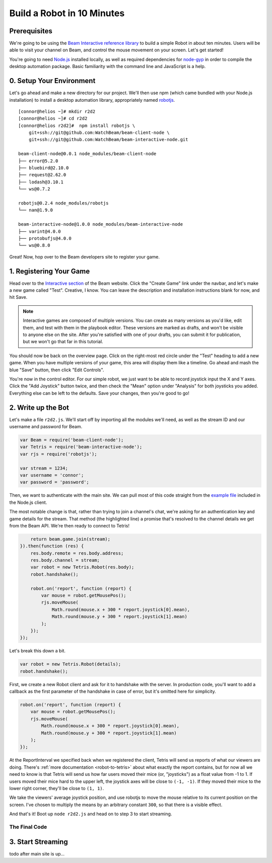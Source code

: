 Build a Robot in 10 Minutes
===========================

Prerequisites
-------------

We're going to be using the `Beam Interactive reference library <https://github.com/WatchBeam/beam-interactive-node>`_ to build a simple Robot in about ten minutes. Users will be able to visit your channel on Beam, and control the mouse movement on your screen. Let's get started!

You're going to need `Node.js <https://nodejs.org/en/download/>`_ installed locally, as well as required dependencies for `node-gyp <https://github.com/nodejs/node-gyp#installation>`_ in order to compile the desktop automation package. Basic familiarity with the command line and JavaScript is a help.

0. Setup Your Environment
-------------------------

Let's go ahead and make a new directory for our project. We'll then use npm (which came bundled with your Node.js installation) to install a desktop automation library, appropriately named `robotjs <https://github.com/octalmage/robotjs>`_.

::

    [connor@helios ~]# mkdir r2d2
    [connor@helios ~]# cd r2d2
    [connor@helios r2d2]#  npm install robotjs \
        git+ssh://git@github.com:WatchBeam/beam-client-node \
        git+ssh://git@github.com:WatchBeam/beam-interactive-node.git

    beam-client-node@0.0.1 node_modules/beam-client-node
    ├── error@5.2.0
    ├── bluebird@2.10.0
    ├── request@2.62.0
    ├── lodash@3.10.1
    └── ws@0.7.2

    robotjs@0.2.4 node_modules/robotjs
    └── nan@1.9.0

    beam-interactive-node@1.0.0 node_modules/beam-interactive-node
    ├── varint@4.0.0
    ├── protobufjs@4.0.0
    └── ws@0.8.0

Great! Now, hop over to the Beam developers site to register your game.

1. Registering Your Game
------------------------

Head over to the `Interactive section <https://beam.pro/tetris/overview>`_ of the Beam website. Click the "Create Game" link under the navbar, and let's make a new game called "Test".  Creative, I know. You can leave the description and installation instructions blank for now, and hit Save.

.. note::

    Interactive games are composed of multiple versions. You can create as many versions as you'd like, edit them, and test with them in the playbook editor. These versions are marked as drafts, and won't be visible to anyone else on the site. After you're satisfied with one of your drafts, you can submit it for publication, but we won't go that far in this tutorial.

You should now be back on the overview page. Click on the right-most red circle under the "Test" heading to add a new game. When you have multiple versions of your game, this area will display them like a timeline. Go ahead and mash the blue "Save" button, then click "Edit Controls".

You're now in the control editor. For our simple robot, we just want to be able to record joystick input the X and Y axes. Click the "Add Joystick" button twice, and then check the "Mean" option under "Analysis" for both joysticks you added. Everything else can be left to the defaults. Save your changes, then you're good to go!

2. Write up the Bot
-------------------

Let's make a file ``r2d2.js``. We'll start off by importing all the modules we'll need, as well as the stream ID and our username and password for Beam.

.. code-block:: js

    var Beam = require('beam-client-node');
    var Tetris = require('beam-interactive-node');
    var rjs = require('robotjs');

    var stream = 1234;
    var username = 'connor';
    var password = 'password';

Then, we want to authenticate with the main site. We can pull most of this code straight from the `example file <https://github.com/WatchBeam/beam-client-node/blob/master/example/joinChat.js>`_ included in the Node.js client.

.. code-block:: js
    :emphasize-lines: 6

    var beam = new Beam();
    beam.use('password', {
        username: username,
        password: password
    }).attempt().then(function () {
        return beam.game.join(stream);
    })

The most notable change is that, rather than trying to join a channel's chat, we're asking for an authentication key and game details for the stream. That method (the highlighted line) a promise that's resolved to the channel details we get from the Beam API. We're then ready to connect to Tetris!

.. code-block:: js


        return beam.game.join(stream);
    }).then(function (res) {
        res.body.remote = res.body.address;
        res.body.channel = stream;
        var robot = new Tetris.Robot(res.body);
        robot.handshake();

        robot.on('report', function (report) {
            var mouse = robot.getMousePos();
            rjs.moveMouse(
                Math.round(mouse.x + 300 * report.joystick[0].mean),
                Math.round(mouse.y + 300 * report.joystick[1].mean)
            );
        });
    });

Let's break this down a bit.

.. code-block:: js

    var robot = new Tetris.Robot(details);
    robot.handshake();

First, we create a new Robot client and ask for it to handshake with the server. In production code, you'll want to add a callback as the first parameter of the handshake in case of error, but it's omitted here for simplicity.

.. code-block:: js

    robot.on('report', function (report) {
        var mouse = robot.getMousePos();
        rjs.moveMouse(
            Math.round(mouse.x + 300 * report.joystick[0].mean),
            Math.round(mouse.y + 300 * report.joystick[1].mean)
        );
    });

At the ReportInterval we specified back when we registered the client, Tetris will send us reports of what our viewers are doing. There's :ref:`more documentation <robot-to-tetris>` about what exactly the report contains, but for now all we need to know is that Tetris will send us how far users moved their mice (or, "joysticks") as a float value from -1 to 1. If users moved their mice hard to the upper left, the joystick axes will be close to ``(-1, -1)``. If they moved their mice to the lower right corner, they'll be close to ``(1, 1)``.

We take the viewers' average joystick position, and use robotjs to move the mouse relative to its current position on the screen. I've chosen to multiply the means by an arbitrary constant ``300``, so that there is a visible effect.

And that's it! Boot up ``node r2d2.js`` and head on to step 3 to start streaming.

The Final Code
^^^^^^^^^^^^^^

.. code-block:: js
    :linenos:

    var Beam = require('beam-client-node');
    var Tetris = require('beam-interactive-node');
    var rjs = require('robotjs');

    var stream = 1234;
    var username = 'connor';
    var password = 'password';

    var beam = new Beam();
    beam.use('password', {
        username: username,
        password: password
    }).attempt().then(function () {
        return beam.game.join(stream);
    }).then(function (res) {
        res.body.remote = res.body.address;
        res.body.channel = stream;
        var robot = new Tetris.Robot(res.body);
        robot.handshake();
        
        robot.on('report', function (report) {
            var mouse = robot.getMousePos();
            rjs.moveMouse(
                Math.round(mouse.x + 300 * report.joystick[0].mean),
                Math.round(mouse.y + 300 * report.joystick[1].mean)
            );
        });
    });

3. Start Streaming
------------------

todo after main site is up...
